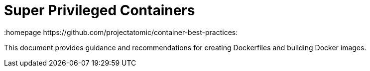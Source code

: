 // vim: set syntax=asciidoc:
[[spc]]
= Super Privileged Containers
:data-uri:
:icons:
:toc:
:toclevels 4:
:numbered:
:homepage https://github.com/projectatomic/container-best-practices:

This document provides guidance and recommendations for creating
Dockerfiles and building Docker images.
